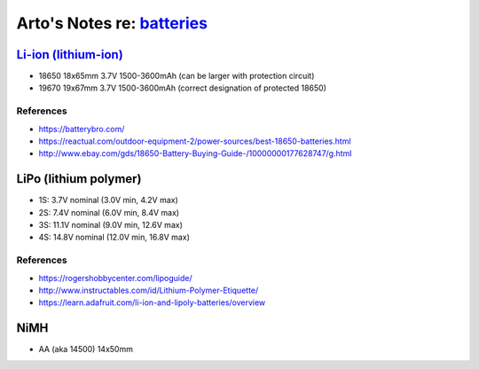 ************************************************************************************
Arto's Notes re: `batteries <https://en.wikipedia.org/wiki/List_of_battery_sizes>`__
************************************************************************************

`Li-ion (lithium-ion) <https://en.wikipedia.org/wiki/Lithium-ion_battery>`__
============================================================================

* 18650 18x65mm 3.7V 1500-3600mAh (can be larger with protection circuit)
* 19670 19x67mm 3.7V 1500-3600mAh (correct designation of protected 18650)

References
----------

* https://batterybro.com/
* https://reactual.com/outdoor-equipment-2/power-sources/best-18650-batteries.html
* http://www.ebay.com/gds/18650-Battery-Buying-Guide-/10000000177628747/g.html

LiPo (lithium polymer)
======================

* 1S: 3.7V nominal (3.0V min, 4.2V max)
* 2S: 7.4V nominal (6.0V min, 8.4V max)
* 3S: 11.1V nominal (9.0V min, 12.6V max)
* 4S: 14.8V nominal (12.0V min, 16.8V max)

References
----------

* https://rogershobbycenter.com/lipoguide/
* http://www.instructables.com/id/Lithium-Polymer-Etiquette/
* https://learn.adafruit.com/li-ion-and-lipoly-batteries/overview

NiMH
====

* AA (aka 14500) 14x50mm
